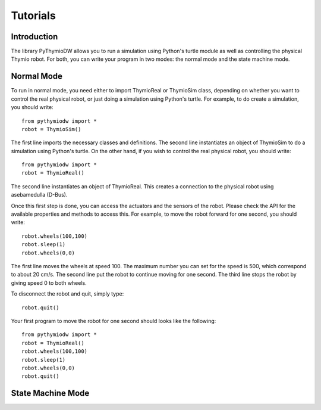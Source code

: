 ================
Tutorials
================

------------
Introduction
------------

The library PyThymioDW allows you to run a simulation using Python's turtle module as well as controlling the physical Thymio robot. For both, you can write your program in two modes: the normal mode and the state machine mode.

-----------
Normal Mode
-----------
To run in normal mode, you need either to import ThymioReal or ThymioSim class, depending on whether you want to control the real physical robot, or just doing a simulation using Python's turtle. For example, to do create a simulation, you should write::

	from pythymiodw import *
	robot = ThymioSim()

The first line imports the necessary classes and definitions. The second line instantiates an object of ThymioSim to do a simulation using Python's turtle. On the other hand, if you wish to control the real physical robot, you should write::

	from pythymiodw import *
	robot = ThymioReal()

The second line instantiates an object of ThymioReal. This creates a connection to the physical robot using asebamedulla (D-Bus). 

Once this first step is done, you can access the actuators and the sensors of the robot. Please check the API for the available properties and methods to access this. For example, to move the robot forward for one second, you should write::

	robot.wheels(100,100)
	robot.sleep(1)
	robot.wheels(0,0)

The first line moves the wheels at speed 100. The maximum number you can set for the speed is 500, which correspond to about 20 cm/s. The second line put the robot to continue moving for one second. The third line stops the robot by giving speed 0 to both wheels.

To disconnect the robot and quit, simply type::

	robot.quit()

Your first program to move the robot for one second should looks like the following::

	from pythymiodw import *
	robot = ThymioReal()
	robot.wheels(100,100)
	robot.sleep(1)
	robot.wheels(0,0)
	robot.quit()

------------------
State Machine Mode
------------------
